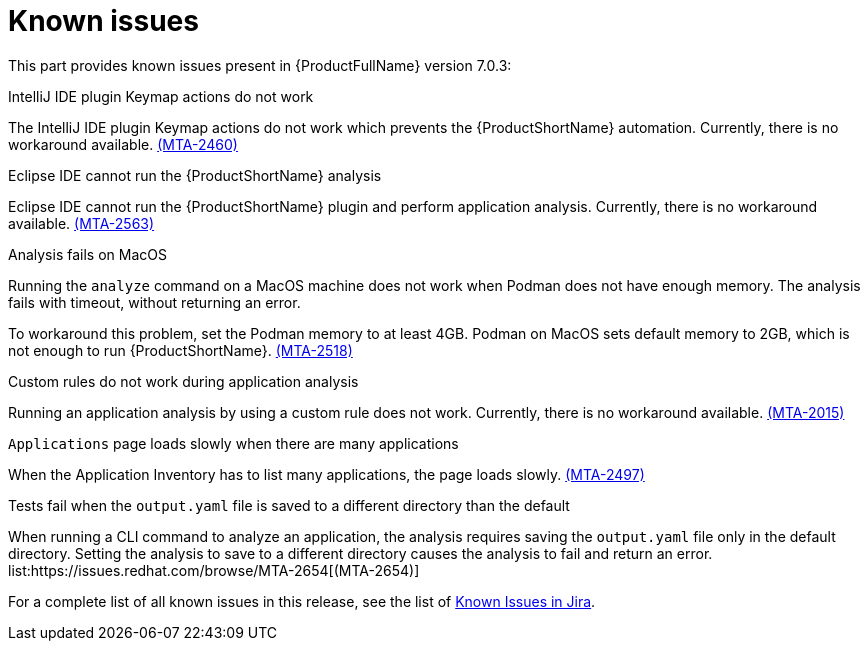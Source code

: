 // Module included in the following assemblies:
//
// * docs/release_notes/master.adoc

:_content-type: REFERENCE
[id="rn-known-issues-7-0-3_{context}"]
= Known issues

This part provides known issues present in {ProductFullName} version 7.0.3:

.IntelliJ IDE plugin Keymap actions do not work
// Scheduled to be fixed in 7.0.3. Move this to resolved issues once fixed?

The IntelliJ IDE plugin Keymap actions do not work which prevents the {ProductShortName} automation. Currently, there is no workaround available. link:https://issues.redhat.com/browse/MTA-2460[(MTA-2460)]

.Eclipse IDE cannot run the {ProductShortName} analysis

// Get more information
Eclipse IDE cannot run the {ProductShortName} plugin and perform application analysis. Currently, there is no workaround available. link:https://issues.redhat.com/browse/MTA-2563[(MTA-2563)]

.Analysis fails on MacOS
// Moved to resolved issues once fixed?

Running the `analyze` command on a MacOS machine does not work when Podman does not have enough memory. The analysis fails with timeout, without returning an error. 

To workaround this problem, set the Podman memory to at least 4GB. Podman on MacOS sets default memory to 2GB, which is not enough to run {ProductShortName}. link:https://issues.redhat.com/browse/MTA-2518[(MTA-2518)]

.Custom rules do not work during application analysis
// Need more information. I don't really understand what is happening.

Running an application analysis by using a custom rule does not work. Currently, there is no workaround available. link:https://issues.redhat.com/browse/MTA-2015[(MTA-2015)]

.`Applications` page loads slowly when there are many applications
// Any more information?

When the Application Inventory has to list many applications, the page loads slowly. link:https://issues.redhat.com/browse/MTA-2497[(MTA-2497)]

.Tests fail when the `output.yaml` file is saved to a different directory than the default
// Copied to Resolved issues.

When running a CLI command to analyze an application, the analysis requires saving the `output.yaml` file only in the default directory. Setting the analysis to save to a different directory causes the analysis to fail and return an error. list:https://issues.redhat.com/browse/MTA-2654[(MTA-2654)] 

For a complete list of all known issues in this release, see the list of link:https://issues.redhat.com/issues/?filter=12434259[Known Issues in Jira].

